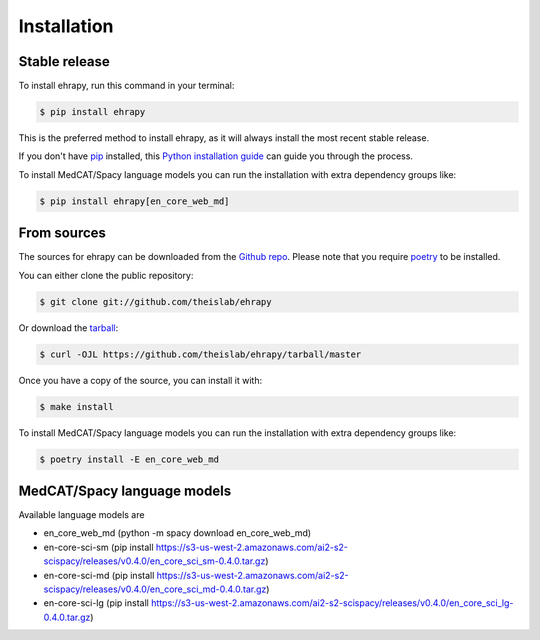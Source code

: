 .. highlight:: shell

============
Installation
============


Stable release
--------------

To install ehrapy, run this command in your terminal:

.. code-block:: console

    $ pip install ehrapy

This is the preferred method to install ehrapy, as it will always install the most recent stable release.

If you don't have `pip`_ installed, this `Python installation guide`_ can guide you through the process.

To install MedCAT/Spacy language models you can run the installation with extra dependency groups like:

.. code-block:: console

    $ pip install ehrapy[en_core_web_md]

.. _pip: https://pip.pypa.io
.. _Python installation guide: http://docs.python-guide.org/en/latest/starting/installation/


From sources
------------

The sources for ehrapy can be downloaded from the `Github repo`_.
Please note that you require `poetry`_ to be installed.

You can either clone the public repository:

.. code-block:: console

    $ git clone git://github.com/theislab/ehrapy

Or download the `tarball`_:

.. code-block:: console

    $ curl -OJL https://github.com/theislab/ehrapy/tarball/master

Once you have a copy of the source, you can install it with:

.. code-block:: console

    $ make install

To install MedCAT/Spacy language models you can run the installation with extra dependency groups like:

.. code-block:: console

    $ poetry install -E en_core_web_md

MedCAT/Spacy language models
----------------------------

Available language models are

- en_core_web_md (python -m spacy download en_core_web_md)
- en-core-sci-sm  (pip install https://s3-us-west-2.amazonaws.com/ai2-s2-scispacy/releases/v0.4.0/en_core_sci_sm-0.4.0.tar.gz)
- en-core-sci-md  (pip install https://s3-us-west-2.amazonaws.com/ai2-s2-scispacy/releases/v0.4.0/en_core_sci_md-0.4.0.tar.gz)
- en-core-sci-lg  (pip install https://s3-us-west-2.amazonaws.com/ai2-s2-scispacy/releases/v0.4.0/en_core_sci_lg-0.4.0.tar.gz)


.. _Github repo: https://github.com/theislab/ehrapy
.. _tarball: https://github.com/theislab/ehrapy/tarball/master
.. _poetry: https://python-poetry.org/
